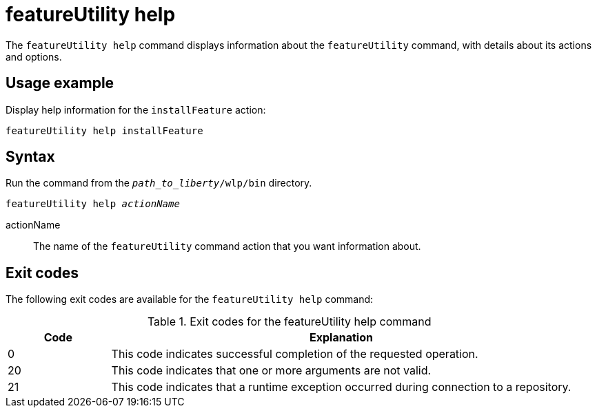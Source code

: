 //
// Copyright (c) 2020 IBM Corporation and others.
// Licensed under Creative Commons Attribution-NoDerivatives
// 4.0 International (CC BY-ND 4.0)
//   https://creativecommons.org/licenses/by-nd/4.0/
//
// Contributors:
//     IBM Corporation
//
:page-description: The `featureUtility help` command displays information about the `featureUtility` command, with details about its actions and options.
:seo-title: featureUtility help - OpenLiberty.io
:seo-description: The `featureUtility help` command displays information about the `featureUtility` command, with details about its actions and options.
:page-layout: general-reference
:page-type: general
= featureUtility help

The `featureUtility help` command displays information about the `featureUtility` command, with details about its actions and options.

== Usage example

Display help information for the `installFeature` action:

----
featureUtility help installFeature
----

== Syntax

Run the command from the `_path_to_liberty_/wlp/bin` directory.

[subs=+quotes]
----
featureUtility help _actionName_
----

actionName::
The name of the `featureUtility` command action that you want information about.

== Exit codes
The following exit codes are available for the `featureUtility help` command:

.Exit codes for the featureUtility help command
[%header,cols="2,9"]
|===

|Code
|Explanation

|0
|This code indicates successful completion of the requested operation.

|20
|This code indicates that one or more arguments are not valid.

|21
|This code indicates that a runtime exception occurred during connection to a repository.
|===
